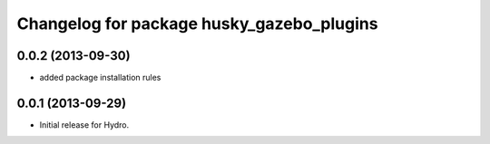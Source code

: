^^^^^^^^^^^^^^^^^^^^^^^^^^^^^^^^^^^^^^^^^^
Changelog for package husky_gazebo_plugins
^^^^^^^^^^^^^^^^^^^^^^^^^^^^^^^^^^^^^^^^^^

0.0.2 (2013-09-30)
------------------
* added package installation rules

0.0.1 (2013-09-29)
------------------
* Initial release for Hydro.
